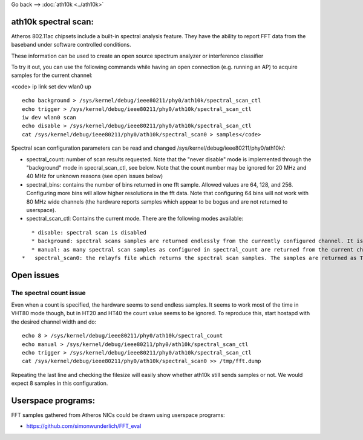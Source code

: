 Go back --> :doc:`ath10k <../ath10k>`

ath10k spectral scan:
---------------------

Atheros 802.11ac chipsets include a built-in spectral analysis feature. They have the ability to report FFT data from the baseband under software controlled conditions.

These information can be used to create an open source spectrum analyzer or interference classifier

To try it out, you can use the following commands while having an open connection (e.g. running an AP) to acquire samples for the current channel:

<code> ip link set dev wlan0 up

::

     echo background > /sys/kernel/debug/ieee80211/phy0/ath10k/spectral_scan_ctl
     echo trigger > /sys/kernel/debug/ieee80211/phy0/ath10k/spectral_scan_ctl
     iw dev wlan0 scan
     echo disable > /sys/kernel/debug/ieee80211/phy0/ath10k/spectral_scan_ctl
     cat /sys/kernel/debug/ieee80211/phy0/ath10k/spectral_scan0 > samples</code>
     

Spectral scan configuration parameters can be read and changed /sys/kernel/debug/ieee80211/phy0/ath10k/:

-  spectral_count: number of scan results requested. Note that the "never disable" mode is implemented through the "background" mode in specral_scan_ctl, see below. Note that the count number may be ignored for 20 MHz and 40 MHz for unknown reasons (see open issues below)
-  spectral_bins: contains the number of bins returned in one fft sample. Allowed values are 64, 128, and 256. Configuring more bins will allow higher resolutions in the fft data. Note that configuring 64 bins will not work with 80 MHz wide channels (the hardware reports samples which appear to be bogus and are not returned to userspace).
-  spectral_scan_ctl: Contains the current mode. There are the following modes available:

::

      * disable: spectral scan is disabled 
      * background: spectral scans samples are returned endlessly from the currently configured channel. It is running while the hardware is not busy with sending/receiving. Must be turned on by writing "trigger" into spectral_scan_ctl. 
      * manual: as many spectral scan samples as configured in spectral_count are returned from the current channel after writing "trigger" into spectral_scan_ctl. 
   *   spectral_scan0: the relayfs file which returns the spectral scan samples. The samples are returned as TLV binary data, see drivers/net/wireless/ath/spectral_common.h for the format 

Open issues
-----------

The spectral count issue
~~~~~~~~~~~~~~~~~~~~~~~~

Even when a count is specified, the hardware seems to send endless samples. It seems to work most of the time in VHT80 mode though, but in HT20 and HT40 the count value seems to be ignored. To reproduce this, start hostapd with the desired channel width and do:

::

   echo 8 > /sys/kernel/debug/ieee80211/phy0/ath10k/spectral_count
   echo manual > /sys/kernel/debug/ieee80211/phy0/ath10k/spectral_scan_ctl
   echo trigger > /sys/kernel/debug/ieee80211/phy0/ath10k/spectral_scan_ctl
   cat /sys/kernel/debug/ieee80211/phy0/ath10k/spectral_scan0 >> /tmp/fft.dump

Repeating the last line and checking the filesize will easily show whether ath10k still sends samples or not. We would expect 8 samples in this configuration.

Userspace programs:
-------------------

FFT samples gathered from Atheros NICs could be drawn using userspace programs:

-  https://github.com/simonwunderlich/FFT_eval

